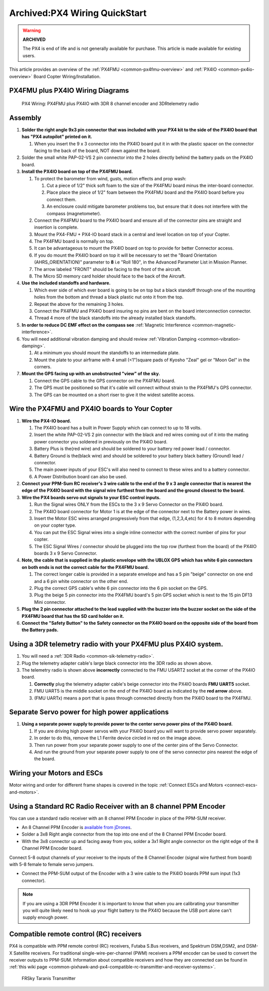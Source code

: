 .. _px4fmu-plus-px4io-wiring:

==============================
Archived:PX4 Wiring QuickStart
==============================

.. warning::

    **ARCHIVED**
    
    The PX4 is end of life and is not generally available for purchase. 
    This article is made available for existing users.

This article provides an overview of the :ref:`PX4FMU <common-px4fmu-overview>` and
:ref:`PX4IO <common-px4io-overview>` Board Copter Wiring/Installation.

PX4FMU plus PX4IO Wiring Diagrams
=================================

.. image:: ../images/PX4IOWiring1PPMSUMrec.jpg
    :target: ../_images/PX4IOWiring1PPMSUMrec.jpg

.. figure:: ../../../images/PX4FMU_PX4IO_Wire_3DRradio2.jpg
   :target: ../_images/PX4FMU_PX4IO_Wire_3DRradio2.jpg

   PX4 Wiring: PX4FMU plus PX4IO with 3DR 8 channel encoder and 3DRtelemetry radio

Assembly
========

#. **Solder the right angle 9x3 pin connector that was included with
   your PX4 kit to the side of the PX4IO board that has "PX4 autopilot"
   printed on it.**

   #. When you insert the 9 x 3 connector into the PX4IO board put it in
      with the plastic spacer on the connector facing to the back of the
      board, NOT down against the board.

#. Solder the small white PAP-02-VS 2 pin connector into the 2 holes
   directly behind the battery pads on the PX4IO board.
#. **Install the PX4IO board on top of the PX4FMU board.**

   #. To protect the barometer from wind, gusts, motion effects and prop
      wash:

      #. Cut a piece of 1/2" thick soft foam to the size of the PX4FMU
         board minus the inter-board connector.
      #. Place place the piece of 1/2" foam between the PX4FMU board and
         the PX4IO board before you connect them.
      #. An enclosure could mitigate barometer problems too, but ensure
         that it does not interfere with the compass (magnetometer).

   #. Connect the PX4FMU board to the PX4IO board and ensure all of the
      connector pins are straight and insertion is complete.
   #. Mount the PX4-FMU + PX4-IO board stack in a central and level
      location on top of your Copter.
   #. The PX4FMU board is normally on top.
   #. It can be advantageous to mount the PX4IO board on top to provide
      for better Connector access.
   #. If you do mount the PX4IO board on top it will be necessary to set
      the "Board Orientation (AHRS_ORIENTATION)" parameter to **8** i.e
      "Roll 180", in the Advanced Parameter List in Mission Planner.
   #. The arrow labeled "FRONT" should be facing to the front of the
      aircraft.
   #. The Micro SD memory card holder should face to the back of the
      Aircraft.

#. **Use the included standoffs and hardware.**

   #. Which ever side of which ever board is going to be on top but a
      black standoff through one of the mounting holes from the bottom
      and thread a black plastic nut onto it from the top.
   #. Repeat the above for the remaining 3 holes.
   #. Connect the PX4FMU and PX4IO board insuring no pins are bent on
      the board interconnection connector.
   #. Thread 4 more of the black standoffs into the already installed
      black standoffs.

#. **In order to reduce DC EMF effect on the compass see** :ref:`Magnetic Interference <common-magnetic-interference>`.
#. You will need additional vibration damping and should review
   :ref:`Vibration Damping <common-vibration-damping>`.

   #. At a minimum you should mount the standoffs to an intermediate
      plate.
   #. Mount the plate to your airframe with 4 small (<1")square pads of
      Kyosho "Zeal" gel or "Moon Gel" in the corners.

#. **Mount the GPS facing up with an unobstructed "view" of the sky.**

   #. Connect the GPS cable to the GPS connector on the PX4FMU board.
   #. The GPS must be positioned so that it's cable will connect without
      strain to the PX4FMU's GPS connector.
   #. The GPS can be mounted on a short riser to give it the widest
      satellite access.

Wire the PX4FMU and PX4IO boards to Your Copter
===============================================

#. **Wire the PX4-IO board.**

   #. The PX4IO board has a built in Power Supply which can connect to
      up to 18 volts.
   #. Insert the white PAP-02-VS 2 pin connector with the black and red
      wires coming out of it into the mating power connector you
      soldered in previously on the PX4IO board.
   #. Battery Plus is the(red wire) and should be soldered to your
      battery red power lead / connector.
   #. Battery Ground is the(black wire) and should be soldered to your
      battery black battery (Ground) lead / connector.
   #. The main power inputs of your ESC's will also need to connect to
      these wires and to a battery connector.
   #. A Power Distribution board can also be used.

#. **Connect your PPM-Sum RC receiver's 3 wire cable to the end of the 9
   x 3 angle connector that is nearest the edge of the PX4IO board with
   the signal wire furthest from the board and the ground closest to the
   board.**
#. **Wire the PX4 boards servo out signals to your ESC control inputs.**

   #. Run the Signal wires ONLY from the ESCs to the 3 x 9 Servo
      Connector on the PX4IO board.
   #. The PX4IO board connector for Motor 1 is at the edge of the
      connector next to the Battery power in wires.
   #. Insert the Motor ESC wires arranged progressively from that edge,
      (1,2,3,4,etc) for 4 to 8 motors depending on your copter type.
   #. You can put the ESC Signal wires into a single inline connector
      with the correct number of pins for your copter.
   #. The ESC Signal Wires / connector should be plugged into the top
      row (furthest from the board) of the PX4IO boards 3 x 9 Servo
      Connector.

#. **Note, the cable that is supplied in the plastic envelope with the
   UBLOX GPS which has white 6 pin connectors on both ends is not the
   correct cable for the PX4FMU board.**

   #. The correct longer cable is provided in a separate envelope and
      has a 5 pin "beige" connector on one end and a 6 pin white
      connector on the other end.
   #. Plug the correct GPS cable's white 6 pin connector into the 6 pin
      socket on the GPS.
   #. Plug the beige 5 pin connector into the PX4FMU board's 5 pin GPS
      socket which is next to the 15 pin DF13 Mini connector.

#. **Plug the 2 pin connector attached to the lead supplied with the
   buzzer into the buzzer socket on the side of the PX4FMU board that
   has the SD card holder on it.**
#. **Connect the "Safety Button" to the Safety connector on the PX4IO
   board on the opposite side of the board from the Battery pads.**

Using a 3DR telemetry radio with your PX4FMU plus PX4IO system.
===============================================================

#. You will need a :ref:`3DR Radio <common-sik-telemetry-radio>`.
#. Plug the telemetry adapter cable's large black connector into the 3DR
   radio as shown above.
#. The telemetry radio is shown above **incorrectly** connected to the
   FMU USART2 socket at the corner of the PX4IO board.

   #. **Correctly** plug the telemetry adapter cable's beige connector
      into the PX4IO boards **FMU UART5** socket.
   #. FMU UART5 is the middle socket on the end of the PX4IO board as
      indicated by the **red arrow** above.
   #. (FMU UARTx) means a port that is pass through connected directly
      from the PX4IO board to the PX4FMU.

Separate Servo power for high power applications
================================================

.. image:: ../../../images/PX4io-bottom1.jpg
    :target: ../_images/PX4io-bottom1.jpg

#. **Using a separate power supply to provide power to the center servo
   power pins of the PX4IO board.**

   #. If you are driving high power servos with your PX4IO board you
      will want to provide servo power separately.
   #. In order to do this, remove the L1 Ferrite device circled in red
      on the image above.
   #. Then run power from your separate power supply to one of the
      center pins of the Servo Connector.
   #. And run the ground from your separate power supply to one of the
      servo connector pins nearest the edge of the board.

Wiring your Motors and ESCs
===========================

Motor wiring and order for different frame shapes is covered in the
topic :ref:`Connect ESCs and Motors <connect-escs-and-motors>`.

Using a Standard RC Radio Receiver with an 8 channel PPM Encoder
================================================================

You can use a standard radio receiver with an 8 channel PPM Encoder in
place of the PPM-SUM receiver.

-  An 8 Channel PPM Encoder is 
   `available from jDrones <http://store.jdrones.com/pixhawk_px4_paparazzi_ppm_encoder_v2_p/eleppmenc20.htm>`__.
-  Solder a 3x8 Right angle connector from the top into one end of the 8
   Channel PPM Encoder board.
-  With the 3x8 connector up and facing away from you, solder a 3x1
   Right angle connector on the right edge of the 8 Channel PPM Encoder
   board.

Connect 5-8 output channels of your receiver to the inputs of the 8
Channel Encoder (signal wire furthest from board) with 5-8 female to
female servo jumpers.

-  Connect the PPM-SUM output of the Encoder with a 3 wire cable to the
   PX4IO boards PPM sum input (1x3 connector).

.. note::

   If you are using a 3DR PPM Encoder it is important to know that
   when you are calibrating your transmitter you will quite likely need to
   hook up your flight battery to the PX4IO because the USB port alone
   can't supply enough power.

Compatible remote control (RC) receivers
========================================

PX4 is compatible with PPM remote control (RC) receivers, Futaba S.Bus
receivers, and Spektrum DSM,DSM2, and DSM-X Satellite receivers. For
traditional single-wire-per-channel (PWM) receivers a PPM encoder can be
used to convert the receiver outputs to PPM-SUM.  Information about
compatible receivers and how they are connected can be found in :ref:`this wiki page <common-pixhawk-and-px4-compatible-rc-transmitter-and-receiver-systems>`.

.. figure:: ../../../images/FRSkyTaranis.jpg
   :target: ../_images/FRSkyTaranis.jpg

   FRSky Taranis Transmitter
